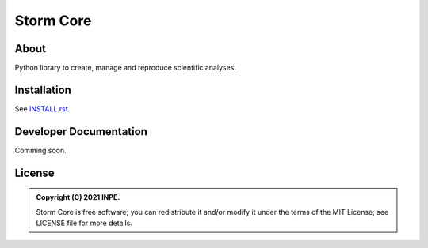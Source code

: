 ..
    Copyright (C) 2021 Storm Project.

    storm-project is free software; you can redistribute it and/or modify
    it under the terms of the MIT License; see LICENSE file for more details.

============
 Storm Core
============

.. image:: https://img.shields.io/badge/license-MIT-green
        :target: https://github.com/storm-platform/storm-project/blob/master/LICENSE
        :alt: Software License

.. image:: https://img.shields.io/badge/code%20style-black-000000.svg
        :target: https://github.com/psf/black

.. image:: https://img.shields.io/badge/lifecycle-maturing-blue.svg
        :target: https://www.tidyverse.org/lifecycle/#maturing
        :alt: Software Life Cycle

.. image:: https://img.shields.io/pypi/dm/storm-core.svg
        :target: https://pypi.python.org/pypi/storm-core

.. image:: https://img.shields.io/github/tag/storm-platform/storm-core.svg
        :target: https://github.com/storm-platform/storm-core/releases

.. image:: https://img.shields.io/discord/689541907621085198?logo=discord&logoColor=ffffff&color=7389D8
        :target: https://discord.com/channels/689541907621085198#
        :alt: Join us at Discord

About
=====

Python library to create, manage and reproduce scientific analyses.

Installation
============

See `INSTALL.rst <./INSTALL.rst>`_.


Developer Documentation
=======================

Comming soon.

License
=======

.. admonition::
    Copyright (C) 2021 INPE.

    Storm Core is free software; you can redistribute it and/or modify it
    under the terms of the MIT License; see LICENSE file for more details.

